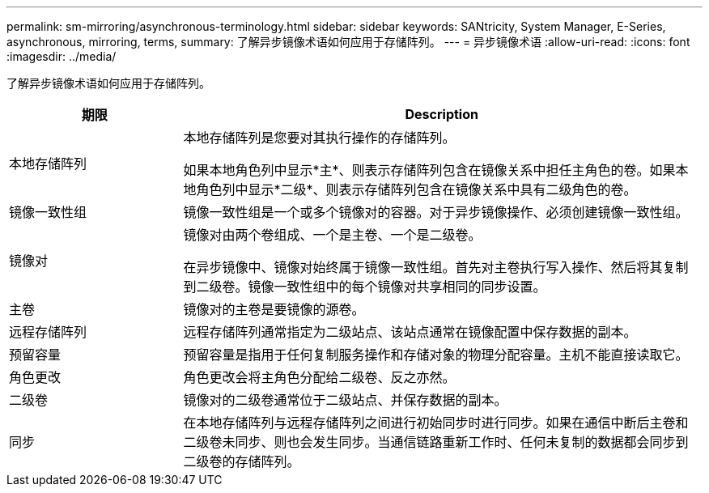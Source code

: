 ---
permalink: sm-mirroring/asynchronous-terminology.html 
sidebar: sidebar 
keywords: SANtricity, System Manager, E-Series, asynchronous, mirroring, terms, 
summary: 了解异步镜像术语如何应用于存储阵列。 
---
= 异步镜像术语
:allow-uri-read: 
:icons: font
:imagesdir: ../media/


[role="lead"]
了解异步镜像术语如何应用于存储阵列。

[cols="25h,~"]
|===
| 期限 | Description 


 a| 
本地存储阵列
 a| 
本地存储阵列是您要对其执行操作的存储阵列。

如果本地角色列中显示*主*、则表示存储阵列包含在镜像关系中担任主角色的卷。如果本地角色列中显示*二级*、则表示存储阵列包含在镜像关系中具有二级角色的卷。



 a| 
镜像一致性组
 a| 
镜像一致性组是一个或多个镜像对的容器。对于异步镜像操作、必须创建镜像一致性组。



 a| 
镜像对
 a| 
镜像对由两个卷组成、一个是主卷、一个是二级卷。

在异步镜像中、镜像对始终属于镜像一致性组。首先对主卷执行写入操作、然后将其复制到二级卷。镜像一致性组中的每个镜像对共享相同的同步设置。



 a| 
主卷
 a| 
镜像对的主卷是要镜像的源卷。



 a| 
远程存储阵列
 a| 
远程存储阵列通常指定为二级站点、该站点通常在镜像配置中保存数据的副本。



 a| 
预留容量
 a| 
预留容量是指用于任何复制服务操作和存储对象的物理分配容量。主机不能直接读取它。



 a| 
角色更改
 a| 
角色更改会将主角色分配给二级卷、反之亦然。



 a| 
二级卷
 a| 
镜像对的二级卷通常位于二级站点、并保存数据的副本。



 a| 
同步
 a| 
在本地存储阵列与远程存储阵列之间进行初始同步时进行同步。如果在通信中断后主卷和二级卷未同步、则也会发生同步。当通信链路重新工作时、任何未复制的数据都会同步到二级卷的存储阵列。

|===